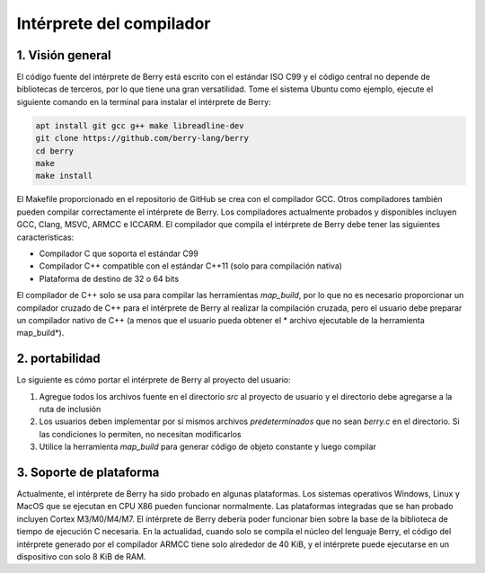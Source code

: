 .. raw:: html

   <!-- Spanish Translation: Emiliano Gonzalez (egonzalez . hiperion @ gmail . com) -->

Intérprete del compilador
=========================

1. Visión general
-----------------

El código fuente del intérprete de Berry está escrito con el estándar
ISO C99 y el código central no depende de bibliotecas de terceros, por
lo que tiene una gran versatilidad. Tome el sistema Ubuntu como ejemplo,
ejecute el siguiente comando en la terminal para instalar el intérprete
de Berry:

.. code:: sh

   apt install git gcc g++ make libreadline-dev
   git clone https://github.com/berry-lang/berry
   cd berry
   make
   make install

El Makefile proporcionado en el repositorio de GitHub se crea con el
compilador GCC. Otros compiladores también pueden compilar correctamente
el intérprete de Berry. Los compiladores actualmente probados y
disponibles incluyen GCC, Clang, MSVC, ARMCC e ICCARM. El compilador que
compila el intérprete de Berry debe tener las siguientes
características:

-  Compilador C que soporta el estándar C99

-  Compilador C++ compatible con el estándar C++11 (solo para
   compilación nativa)

-  Plataforma de destino de 32 o 64 bits

El compilador de C++ solo se usa para compilar las herramientas
*map_build*, por lo que no es necesario proporcionar un compilador
cruzado de C++ para el intérprete de Berry al realizar la compilación
cruzada, pero el usuario debe preparar un compilador nativo de C++ (a
menos que el usuario pueda obtener el \* archivo ejecutable de la
herramienta map_build*).

2. portabilidad
---------------

Lo siguiente es cómo portar el intérprete de Berry al proyecto del
usuario:

1. Agregue todos los archivos fuente en el directorio *src* al proyecto
   de usuario y el directorio debe agregarse a la ruta de inclusión

2. Los usuarios deben implementar por sí mismos archivos
   *predeterminados* que no sean *berry.c* en el directorio. Si las
   condiciones lo permiten, no necesitan modificarlos

3. Utilice la herramienta *map_build* para generar código de objeto
   constante y luego compilar

3. Soporte de plataforma
------------------------

Actualmente, el intérprete de Berry ha sido probado en algunas
plataformas. Los sistemas operativos Windows, Linux y MacOS que se
ejecutan en CPU X86 pueden funcionar normalmente. Las plataformas
integradas que se han probado incluyen Cortex M3/M0/M4/M7. El intérprete
de Berry debería poder funcionar bien sobre la base de la biblioteca de
tiempo de ejecución C necesaria. En la actualidad, cuando solo se
compila el núcleo del lenguaje Berry, el código del intérprete generado
por el compilador ARMCC tiene solo alrededor de 40 KiB, y el intérprete
puede ejecutarse en un dispositivo con solo 8 KiB de RAM.
